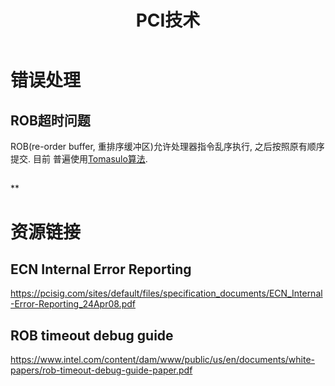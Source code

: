 #+Title: PCI技术

* 错误处理
** ROB超时问题
ROB(re-order buffer, 重排序缓冲区)允许处理器指令乱序执行, 之后按照原有顺序提交. 目前
普遍使用[[https://en.wikipedia.org/wiki/Tomasulo_algorithm][Tomasulo算法]]. 
** 
** 
** 
**

* 资源链接
** ECN Internal Error Reporting
https://pcisig.com/sites/default/files/specification_documents/ECN_Internal-Error-Reporting_24Apr08.pdf

** ROB timeout debug guide
https://www.intel.com/content/dam/www/public/us/en/documents/white-papers/rob-timeout-debug-guide-paper.pdf
